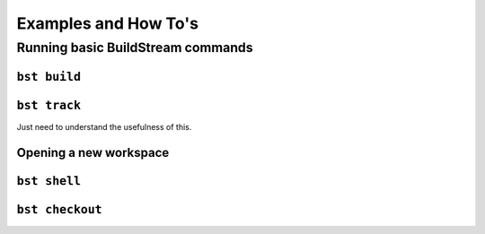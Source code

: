 

.. _examples:

Examples and How To's
=====================


Running basic BuildStream commands
----------------------------------


``bst build``
~~~~~~~~~~~~~


``bst track``
~~~~~~~~~~~~~
Just need to understand the usefulness of this.


Opening a new workspace
~~~~~~~~~~~~~~~~~~~~~~~


``bst shell``
~~~~~~~~~~~~~


``bst checkout``
~~~~~~~~~~~~~~~~
